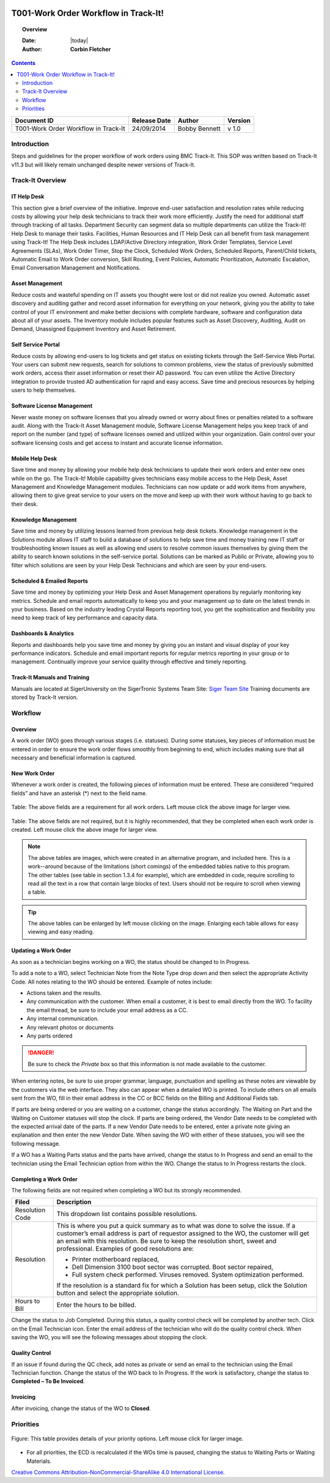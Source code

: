 .. figure:: image/siger.jpg
   :height: 300px
   :width: 300px    
   :scale: 85 %
   :align: center

#####################################
T001-Work Order Workflow in Track-It!
#####################################
.. topic:: Overview

   :Date: |today|
   :Author: **Corbin Fletcher**


.. contents:: 
   :depth: 2

+------------+------------+-----------+------------+
| Document   | Release    | Author    | Version    |
| ID         | Date       |           |            |
+============+============+===========+============+
| T001-Work  | 24/09/2014 | Bobby     | v 1.0      |
| Order      |            | Bennett   |            |
| Workflow in|            |           |            |
| Track-It   |            |           |            |  
+------------+------------+-----------+------------+

.. versionadded::  v 1.0

************
Introduction
************
Steps and guidelines for the proper workflow of work orders using BMC Track-It. This SOP was written based on Track-It v11.3 but will likely remain unchanged despite newer versions of Track-It.


*****************
Track-It Overview
*****************

IT Help Desk
============
This section give a brief overview of the initiative. Improve end-user satisfaction and resolution rates while reducing costs by allowing your help desk technicians to track their work more efficiently. Justify the need for additional staff through tracking of all tasks. Department Security can segment data so multiple departments can utilize the Track-It! Help Desk to manage their tasks. Facilities, Human Resources and IT Help Desk can all benefit from task management using Track-It! The Help Desk includes LDAP/Active Directory integration, Work Order Templates, Service Level Agreements (SLAs), Work Order Timer, Stop the Clock, Scheduled Work Orders, Scheduled Reports, Parent/Child tickets, Automatic Email to Work Order conversion, Skill Routing, Event Policies, Automatic Prioritization, Automatic Escalation, Email Conversation Management and Notifications.

Asset Management
================
Reduce costs and wasteful spending on IT assets you thought were lost or did not realize you owned. Automatic asset discovery and auditing gather and record asset information for everything on your network, giving you the ability to take control of your IT environment and make better decisions with complete hardware, software and configuration data about all of your assets. The Inventory module includes popular features such as Asset Discovery, Auditing, Audit on Demand, Unassigned
Equipment Inventory and Asset Retirement.

Self Service Portal
===================
Reduce costs by allowing end-users to log tickets and get status on existing tickets through the Self-Service Web Portal. Your users can submit new requests, search for solutions to common problems, view the status of previously submitted work orders, access their asset information or reset their AD password. You can even utilize the Active Directory integration to provide trusted AD authentication for rapid and easy access. Save time and precious resources by helping users to help themselves.

Software License Management
===========================
Never waste money on software licenses that you already owned or worry about fines or penalties related to a software audit. Along with the Track-It Asset Management module, Software License Management helps you keep track of and report on the number (and type) of software licenses owned and utilized within your organization. Gain control over your software licensing costs and get access to instant and accurate license information.

Mobile Help Desk
================
Save time and money by allowing your mobile help desk technicians to update their work orders and enter new ones while on the go. The Track-It! Mobile capability gives technicians easy mobile access to the Help Desk, Asset Management and Knowledge Management modules. Technicians can now update or add work items from anywhere, allowing them to give great service to your users on the move and keep up with their work without having to go back to their desk.

Knowledge Management
====================
Save time and money by utilizing lessons learned from previous help desk tickets. Knowledge management in the Solutions module allows IT staff to build a database of solutions to help save time and money training new IT staff or troubleshooting known issues as well as allowing end users to resolve common issues themselves by giving them the ability to search known solutions in the self-service portal. Solutions can be marked as Public or Private, allowing you to filter which solutions are seen by your Help Desk Technicians and which are seen by your end-users.

Scheduled & Emailed Reports
===========================
Save time and money by optimizing your Help Desk and Asset Management operations by regularly monitoring key metrics. Schedule and email reports automatically to keep you and your management up to date on the latest trends in your business. Based on the industry leading Crystal Reports reporting tool, you get the sophistication and flexibility you need to keep track of key performance and capacity data.

Dashboards & Analytics
======================
Reports and dashboards help you save time and money by giving you an instant and visual display of your key performance indicators. Schedule and email important reports for regular metrics reporting in your group or to management. Continually improve your service quality through effective and timely reporting.

Track-It Manuals and Training 
=============================
Manuals are located at SigerUniversity on the SigerTronic Systems Team Site: `Siger Team Site <https://sigertronicsystems.sharepoint.com/SigerUniversity>`_ Training documents are stored by Track-It version.

********
Workflow
********

Overview
========
A work order (WO) goes through various stages (i.e. statuses). During some statuses, key pieces of information must be entered in order to ensure the work order flows smoothly from beginning to end, which includes making sure that all necessary and beneficial information is captured.

New Work Order
==============
Whenever a work order is created, the following pieces of information must be entered. These are considered “required fields” and have an asterisk (*) next to the field name.

.. figure:: image/siger-tab-06_001.jpg
   :height: 500px
   :width: 850px    
   :scale: 100 %
   :align: center
   :figclass: align-center

   Table: The above fields are a requirement for all work orders. Left mouse click the above image for larger view. 

.. figure:: image/siger-tab-07_001.jpg
   :height: 500px
   :width: 850px    
   :scale: 100 %
   :align: center
   :figclass: align-center

   Table: The above fields are not required, but it is highly recommended, that they be completed when each work order is created. Left mouse click the above image for larger view. 

.. note::

   The above tables are images, which were created in an alternative program, and included here. This is a work--around because of the  limitations (short comings) of the embedded tables native to this program. The other tables (see table in section 1.3.4 for example), which are embedded in code, require scrolling to read all the text in a row that contain large blocks of text. Users should not be require to scroll when viewing a table.       

.. tip::
   
   The above tables can be enlarged by left mouse clicking on the image. Enlarging each table allows for easy viewing and easy reading. 
   
Updating a Work Order
=====================
As soon as a technician begins working on a WO, the status should be changed to In Progress.

To add a note to a WO, select Technician Note from the Note Type drop down and then select the appropriate Activity Code. All notes relating to the WO should be entered. Example of notes include:

* Actions taken and the results.

* Any communication with the customer. When email a customer, it is best to email directly from the WO. To facility the email thread, be sure to include your email address as a CC.

* Any internal communication. 
  
* Any relevant photos or documents

* Any parts ordered

.. danger::
  
  Be sure to check the *Private* box so that this information is not made available to the customer.

When entering notes, be sure to use proper grammar, language, punctuation and spelling as these notes are viewable by the customers via the web interface. They also can appear when a detailed WO is printed. To include others on all emails sent from the WO, fill in their email address in the CC or BCC fields on the Billing and Additional Fields tab.

If parts are being ordered or you are waiting on a customer, change the status accordingly. The Waiting on Part and the Waiting on Customer statuses will stop the clock. If parts are being ordered, the Vendor Date needs to be completed with the expected arrival date of the parts. If a new Vendor Date needs to be entered, enter a private note giving an explanation and then enter the new Vendor Date. When saving the WO with either of these statuses, you will see the following message.

If a WO has a Waiting Parts status and the parts have arrived, change the status to In Progress and send an email to the technician using the Email Technician option from within the WO. Change the status to In Progress restarts the clock.

Completing a Work Order
=======================
The following fields are not required when completing a WO but its strongly recommended.

+------------+----------------------------------------+
| Filed      | Description                            |
|            |                                        |
+============+========================================+
| Resolution | This dropdown list contains possible   | 
| Code       | resolutions.                           |
+------------+----------------------------------------+
| Resolution | This is where you put a quick summary  |
|            | as to what was done to solve the issue.| 
|            | If a customer’s email address is part  |
|            | of requestor assigned to the WO, the   |
|            | customer will get an email with this   |
|            | resolution. Be sure to keep the        |
|            | resolution short, sweet and            |
|            | professional. Examples of good         | 
|            | resolutions are:                       | 
|            |                                        |
|            | - Printer motherboard replaced,        | 
|            | - Dell Dimension 3100 boot sector      |
|            |   was corrupted. Boot sector           |
|            |   repaired,                            |
|            | - Full system check performed.         |
|            |   Viruses removed. System optimization |
|            |   performed.                           |
|            |                                        |
|            | If the resolution is a standard fix for| 
|            | which a Solution has been setup, click |
|            | the Solution button and select the     |
|            | appropriate solution.                  |
|            |                                        | 
|            |                                        |
+------------+----------------------------------------+
| Hours to   | Enter the hours to be billed.          |
| Bill       |                                        |
+------------+----------------------------------------+


Change the status to Job Completed. During this status, a quality control check will be completed by another tech. Click on the Email Technician icon. Enter the email address of the technician who will do the quality control check. When saving the WO, you will see the following messages about stopping the clock.

Quality Control
===============
If an issue if found during the QC check, add notes as private or send an email to the technician using the Email Technician function. Change the status of the WO back to In Progress. If the work is satisfactory, change the status to **Completed – To Be Invoiced**.

Invoicing
=========
After invoicing, change the status of the WO to **Closed**.

**********
Priorities 
**********

.. figure:: image/siger-tab-04_001.jpg
   :height: 500px
   :width: 850px    
   :scale: 100 %
   :align: center
   :figclass: align-center

   Figure: This table provides details of your priority options. Left mouse click for larger image. 

* For all priorities, the ECD is recalculated if the WOs time is paused, changing the status to Waiting Parts or Waiting Materials.

.. image:: image/CC.jpg

`Creative Commons Attribution-NonCommercial-ShareAlike 4.0 International License <http://creativecommons.org/licenses/by-nc-sa/4.0/>`_.
